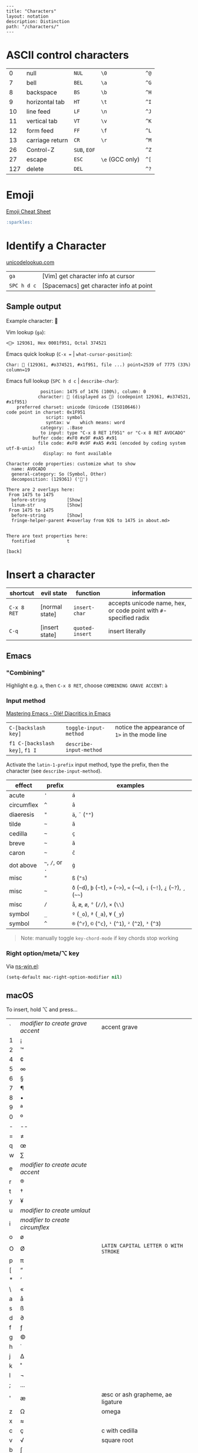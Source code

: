 #+OPTIONS: toc:nil -:nil H:6 ^:nil
#+EXCLUDE_TAGS: noexport
#+BEGIN_EXAMPLE
---
title: "Characters"
layout: notation
description: Distinction
path: "/characters/"
---
#+END_EXAMPLE

* ASCII control characters

| 0     | null              | ~NUL~          | ~\0~              | ~^@~   |
| 7     | bell              | ~BEL~          | ~\a~              | ~^G~   |
| 8     | backspace         | ~BS~           | ~\b~              | ~^H~   |
| 9     | horizontal tab    | ~HT~           | ~\t~              | ~^I~   |
| 10    | line feed         | ~LF~           | ~\n~              | ~^J~   |
| 11    | vertical tab      | ~VT~           | ~\v~              | ~^K~   |
| 12    | form feed         | ~FF~           | ~\f~              | ~^L~   |
| 13    | carriage return   | ~CR~           | ~\r~              | ~^M~   |
| 26    | Control-Z         | ~SUB~, ~EOF~   |                   | ~^Z~   |
| 27    | escape            | ~ESC~          | ~\e~ (GCC only)   | ~^[~   |
| 127   | delete            | ~DEL~          |                   | ~^?~   |

* Emoji

[[https://www.webpagefx.com/tools/emoji-cheat-sheet/][Emoji Cheat Sheet]]

#+BEGIN_SRC md
:sparkles:
#+END_SRC

* Identify a Character

[[https://unicodelookup.com/#129361][unicodelookup.com]]

| ~ga~          | [Vim] get character info at cursor        |
| ~SPC h d c~   | [Spacemacs] get character info at point   |

** Sample output

Example character: 🥑

Vim lookup (~ga~):

#+BEGIN_EXAMPLE
<🥑> 129361, Hex 0001f951, Octal 374521
#+END_EXAMPLE

Emacs quick lookup (~C-x =~ | ~what-cursor-position~):

#+BEGIN_EXAMPLE
Char: 🥑 (129361, #o374521, #x1f951, file ...) point=2539 of 7775 (33%) column=19
#+END_EXAMPLE

Emacs full lookup (~SPC h d c~ | ~describe-char~):

#+BEGIN_EXAMPLE
             position: 1475 of 1476 (100%), column: 0
            character: 🥑 (displayed as 🥑) (codepoint 129361, #o374521, #x1f951)
    preferred charset: unicode (Unicode (ISO10646))
code point in charset: 0x1F951
               script: symbol
               syntax: w    which means: word
             category: .:Base
             to input: type "C-x 8 RET 1f951" or "C-x 8 RET AVOCADO"
          buffer code: #xF0 #x9F #xA5 #x91
            file code: #xF0 #x9F #xA5 #x91 (encoded by coding system utf-8-unix)
              display: no font available

Character code properties: customize what to show
  name: AVOCADO
  general-category: So (Symbol, Other)
  decomposition: (129361) ('🥑')

There are 2 overlays here:
 From 1475 to 1475
  before-string        [Show]
  linum-str            [Show]
 From 1475 to 1475
  before-string        [Show]
  fringe-helper-parent #<overlay from 926 to 1475 in about.md>


There are text properties here:
  fontified            t

[back]
#+END_EXAMPLE

* Insert a character

| shortcut    | evil state     | function        | information                                                       |
|-------------+----------------+-----------------+-------------------------------------------------------------------|
| ~C-x 8 RET~ | [normal state] | ~insert-char~   | accepts unicode name, hex, or code point with ~#~-specified radix |
| ~C-q~       | [insert state] | ~quoted-insert~ | insert literally                                                  |

** Emacs

*** "Combining"

Highlight e.g. ~a~, then ~C-x 8 RET~, choose ~COMBINING GRAVE ACCENT~: ~à~

*** Input method

[[https://www.masteringemacs.org/article/diacritics-in-emacs][Mastering Emacs - Olé! Diacritics in Emacs]]

| ~C-[backslash key]~            | ~toggle-input-method~   | notice the appearance of ~1>~ in the mode line |
| ~f1 C-[backslash key]~, ~f1 I~ | ~describe-input-method~ |                                                |

Activate the ~latin-1-prefix~ input method, type the prefix, then the character (see ~describe-input-method~).

| effect       | prefix             | examples                                                                             |
|--------------+--------------------+--------------------------------------------------------------------------------------|
| acute        | ~'~                | ~á~                                                                                  |
| circumflex   | ~^~                | ~â~                                                                                  |
| diaeresis    | ~"~                | ~ä~, ~¨~ (~""~)                                                                      |
| tilde        | =~=                | ~ã~                                                                                  |
| cedilla      | =~=                | ~ç~                                                                                  |
| breve        | =~=                | ~ă~                                                                                  |
| caron        | =~=                | ~č~                                                                                  |
| dot above    | =~=, ~/~, or ~.~   | ~ġ~                                                                                  |
| misc         | ~"~                | ~ß~ (~"s~)                                                                           |
| misc         | =~=                | ~ð~ (=~d=), =þ= (=~t=), ~»~ (=~>=), ~«~ (=~<=), ~¡~ (=~!=), ~¿~ (=~?=), ~¸~ (=~~=)   |
| misc         | ~/~                | ~å~, ~æ~, ~ø~, ~°~ (~//~), ~×~ (~\\~)                                                |
| symbol       | ~_~                | ~º~ (~_o~), ~ª~ (~_a~), ~¥~ (~_y~)                                                   |
| symbol       | ~^~                | ~®~ (~^r~), ~©~ (~^c~), ~¹~ (~^1~), ~²~ (~^2~), ~³~ (~^3~)                           |

#+BEGIN_QUOTE
Note: manually toggle ~key-chord-mode~ if key chords stop working
#+END_QUOTE

*** Right option/meta/⌥ key

Via [[https://github.com/jwiegley/emacs-release/blob/master/lisp/term/ns-win.el][ns-win.el]]:

#+BEGIN_SRC emacs-lisp
(setq-default mac-right-option-modifier nil)
#+END_SRC

** macOS

To insert, hold ⌥ and press...

| ` | /modifier to create grave accent/ | accent grave                         |
| 1 | ¡                                 |                                      |
| 2 | ™                                 |                                      |
| 4 | ¢                                 |                                      |
| 5 | ∞                                 |                                      |
| 6 | §                                 |                                      |
| 7 | ¶                                 |                                      |
| 8 | •                                 |                                      |
| 9 | ª                                 |                                      |
| 0 | º                                 |                                      |
| - | --                                |                                      |
| = | ≠                                 |                                      |
| q | œ                                 |                                      |
| w | ∑                                 |                                      |
| e | /modifier to create acute accent/ |                                      |
| r | ®                                 |                                      |
| t | †                                 |                                      |
| y | ¥                                 |                                      |
| u | /modifier to create umlaut/       |                                      |
| i | /modifier to create circumflex/   |                                      |
| o | ø                                 |                                      |
| O | Ø                                 | ~LATIN CAPITAL LETTER O WITH STROKE~ |
| p | π                                 |                                      |
| [ | “                                 |                                      |
| * | ‘                                 |                                      |
| \ | «                                 |                                      |
| a | å                                 |                                      |
| s | ß                                 |                                      |
| d | ∂                                 |                                      |
| f | ƒ                                 |                                      |
| g | ©                                 |                                      |
| h | ˙                                 |                                      |
| j | ∆                                 |                                      |
| k | ˚                                 |                                      |
| l | ¬                                 |                                      |
| ; | ...                               |                                      |
| ' | æ                                 | æsc or ash grapheme, ae ligature     |
| z | Ω                                 | omega                                |
| x | ≈                                 |                                      |
| c | ç                                 | c with cedilla                       |
| v | √                                 | square root                          |
| b | ∫                                 |                                      |
| n | /modifier to add énye/            | énye                                 |
| m | µ                                 | mu                                   |
| , | ≤                                 | less than or equals                  |
| . | ≥                                 | greater than or equals               |
| / | ÷                                 | obelus                               |

* Terminology

*Gaiji*: external characters

*Mojibake*: incorrectly encoded/garbled characters

*Tofu*: ~WHITE SQUARE~ (~□~) (~9633~, ~#o22641~, ~#x25a1~) aka [[https://en.wikipedia.org/wiki/Substitute_character][substitute character]]

* Misc

** Characters

| ⇧ | shift arrow      |
| ⌘ | looped square    |
| ⌥ | option           |
| ♭ | flat             |
| ♯ | sharp            |
| ♮ | natural          |
| 𝄪 | double sharp     |
| ∯ | surface integral |

** Reference

- [[http://ascii-code.com/][ascii-code.com]]
- [[http://www.personal.psu.edu/ejp10/blogs/gotunicode/2009/01/ogonek-vs-cedilla-accent.html][Ogonek vs. Cedilla]]
- [[https://en.wikipedia.org/wiki/ISO_639][ISO 639 language codes]]
- [[https://en.wikipedia.org/wiki/List_of_logic_symbols][Wikipedia - List of logic symbols]]

